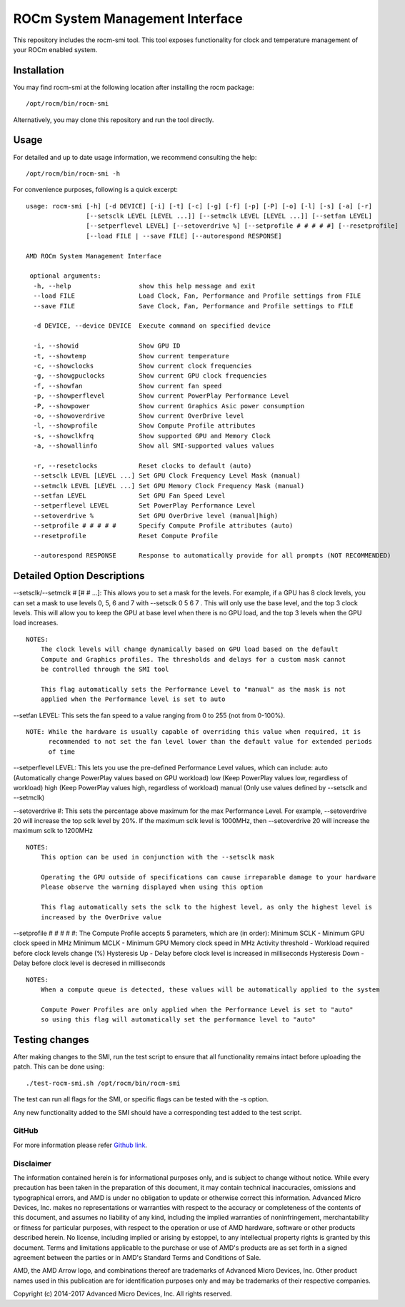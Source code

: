 .. _ROC-smi:

ROCm System Management Interface
=====================================

This repository includes the rocm-smi tool. This tool exposes functionality for clock and temperature management of your ROCm enabled system.

Installation
################
You may find rocm-smi at the following location after installing the rocm package:
::
 /opt/rocm/bin/rocm-smi

Alternatively, you may clone this repository and run the tool directly.

Usage
#######

For detailed and up to date usage information, we recommend consulting the help:
::
 /opt/rocm/bin/rocm-smi -h

For convenience purposes, following is a quick excerpt:
::
 usage: rocm-smi [-h] [-d DEVICE] [-i] [-t] [-c] [-g] [-f] [-p] [-P] [-o] [-l] [-s] [-a] [-r]
                 [--setsclk LEVEL [LEVEL ...]] [--setmclk LEVEL [LEVEL ...]] [--setfan LEVEL]
                 [--setperflevel LEVEL] [--setoverdrive %] [--setprofile # # # # #] [--resetprofile]
                 [--load FILE | --save FILE] [--autorespond RESPONSE]

 AMD ROCm System Management Interface

  optional arguments:
   -h, --help                  show this help message and exit
   --load FILE                 Load Clock, Fan, Performance and Profile settings from FILE
   --save FILE                 Save Clock, Fan, Performance and Profile settings to FILE

   -d DEVICE, --device DEVICE  Execute command on specified device

   -i, --showid                Show GPU ID
   -t, --showtemp              Show current temperature
   -c, --showclocks            Show current clock frequencies
   -g, --showgpuclocks         Show current GPU clock frequencies
   -f, --showfan               Show current fan speed
   -p, --showperflevel         Show current PowerPlay Performance Level
   -P, --showpower             Show current Graphics Asic power consumption
   -o, --showoverdrive         Show current OverDrive level
   -l, --showprofile           Show Compute Profile attributes
   -s, --showclkfrq            Show supported GPU and Memory Clock
   -a, --showallinfo           Show all SMI-supported values values

   -r, --resetclocks           Reset clocks to default (auto)
   --setsclk LEVEL [LEVEL ...] Set GPU Clock Frequency Level Mask (manual)
   --setmclk LEVEL [LEVEL ...] Set GPU Memory Clock Frequency Mask (manual)
   --setfan LEVEL              Set GPU Fan Speed Level
   --setperflevel LEVEL        Set PowerPlay Performance Level
   --setoverdrive %            Set GPU OverDrive level (manual|high)
   --setprofile # # # # #      Specify Compute Profile attributes (auto)
   --resetprofile              Reset Compute Profile

   --autorespond RESPONSE      Response to automatically provide for all prompts (NOT RECOMMENDED)


Detailed Option Descriptions
##############################

--setsclk/--setmclk # [# # ...]: This allows you to set a mask for the levels. For example, if a GPU has 8 clock levels, you can set a mask to use levels 0, 5, 6 and 7 with --setsclk 0 5 6 7 . This will only use the base level, and the top 3 clock levels. This will allow you to keep the GPU at base level when there is no GPU load, and the top 3 levels when the GPU load increases.
::
 NOTES:
     The clock levels will change dynamically based on GPU load based on the default
     Compute and Graphics profiles. The thresholds and delays for a custom mask cannot
     be controlled through the SMI tool

     This flag automatically sets the Performance Level to "manual" as the mask is not
     applied when the Performance level is set to auto


--setfan LEVEL: This sets the fan speed to a value ranging from 0 to 255 (not from 0-100%).
::
 NOTE: While the hardware is usually capable of overriding this value when required, it is
       recommended to not set the fan level lower than the default value for extended periods
       of time


--setperflevel LEVEL: This lets you use the pre-defined Performance Level values, which can include: auto (Automatically change PowerPlay values based on GPU workload) low (Keep PowerPlay values low, regardless of workload) high (Keep PowerPlay values high, regardless of workload) manual (Only use values defined by --setsclk and --setmclk)

--setoverdrive #: This sets the percentage above maximum for the max Performance Level. For example, --setoverdrive 20 will increase the top sclk level by 20%. If the maximum sclk level is 1000MHz, then --setoverdrive 20 will increase the maximum sclk to 1200MHz
::
 NOTES:
     This option can be used in conjunction with the --setsclk mask

     Operating the GPU outside of specifications can cause irreparable damage to your hardware
     Please observe the warning displayed when using this option

     This flag automatically sets the sclk to the highest level, as only the highest level is
     increased by the OverDrive value

--setprofile # # # # #: The Compute Profile accepts 5 parameters, which are (in order): Minimum SCLK - Minimum GPU clock speed in MHz Minimum MCLK - Minimum GPU Memory clock speed in MHz Activity threshold - Workload required before clock levels change (%) Hysteresis Up - Delay before clock level is increased in milliseconds Hysteresis Down - Delay before clock level is decresed in milliseconds
::
 NOTES:
     When a compute queue is detected, these values will be automatically applied to the system

     Compute Power Profiles are only applied when the Performance Level is set to "auto"
     so using this flag will automatically set the performance level to "auto"

Testing changes
##################

After making changes to the SMI, run the test script to ensure that all functionality remains intact before uploading the patch. This can be done using:
::
 ./test-rocm-smi.sh /opt/rocm/bin/rocm-smi

The test can run all flags for the SMI, or specific flags can be tested with the -s option.

Any new functionality added to the SMI should have a corresponding test added to the test script.

GitHub
********
For more information please refer `Github link <https://github.com/RadeonOpenCompute/ROC-smi/tree/roc-1.7.x>`_.

Disclaimer
*************

The information contained herein is for informational purposes only, and is subject to change without notice. While every precaution has been taken in the preparation of this document, it may contain technical inaccuracies, omissions and typographical errors, and AMD is under no obligation to update or otherwise correct this information. Advanced Micro Devices, Inc. makes no representations or warranties with respect to the accuracy or completeness of the contents of this document, and assumes no liability of any kind, including the implied warranties of noninfringement, merchantability or fitness for particular purposes, with respect to the operation or use of AMD hardware, software or other products described herein. No license, including implied or arising by estoppel, to any intellectual property rights is granted by this document. Terms and limitations applicable to the purchase or use of AMD's products are as set forth in a signed agreement between the parties or in AMD's Standard Terms and Conditions of Sale.

AMD, the AMD Arrow logo, and combinations thereof are trademarks of Advanced Micro Devices, Inc. Other product names used in this publication are for identification purposes only and may be trademarks of their respective companies.

Copyright (c) 2014-2017 Advanced Micro Devices, Inc. All rights reserved.

